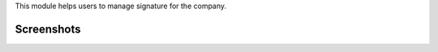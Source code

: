 This module helps users to manage signature for the company.


Screenshots
^^^^^^^^^^^

.. image:: https://apps.odoocdn.com/apps/assets/16.0/company_signature/screenshots/screenshot_1.png
    :alt: Company Signature
    :width: 100%
